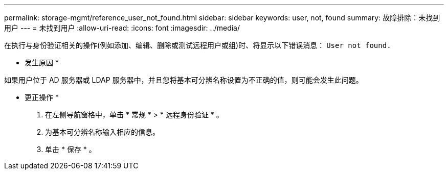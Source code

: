 ---
permalink: storage-mgmt/reference_user_not_found.html 
sidebar: sidebar 
keywords: user, not, found 
summary: 故障排除：未找到用户 
---
= 未找到用户
:allow-uri-read: 
:icons: font
:imagesdir: ../media/


[role="lead"]
在执行与身份验证相关的操作(例如添加、编辑、删除或测试远程用户或组)时、将显示以下错误消息： `User not found.`

* 发生原因 *

如果用户位于 AD 服务器或 LDAP 服务器中，并且您将基本可分辨名称设置为不正确的值，则可能会发生此问题。

* 更正操作 *

. 在左侧导航窗格中，单击 * 常规 * > * 远程身份验证 * 。
. 为基本可分辨名称输入相应的信息。
. 单击 * 保存 * 。

